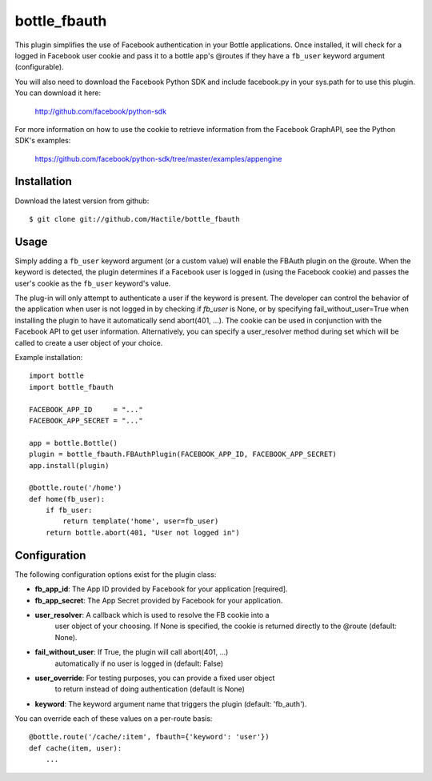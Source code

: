 =====================
bottle_fbauth
=====================

This plugin simplifies the use of Facebook authentication in your Bottle 
applications. Once installed, it will check for a logged in Facebook user
cookie and pass it to a bottle app's @routes if they have a ``fb_user`` 
keyword argument (configurable).

You will also need to download the Facebook Python SDK and include facebook.py
in your sys.path for to use this plugin. You can download it here: 
     
    http://github.com/facebook/python-sdk
        
For more information on how to use the cookie to retrieve information from
the Facebook GraphAPI, see the Python SDK's examples:

    https://github.com/facebook/python-sdk/tree/master/examples/appengine


Installation
===============

Download the latest version from github::

    $ git clone git://github.com/Hactile/bottle_fbauth
    
Usage
===============
 
Simply adding a ``fb_user`` keyword argument (or a custom value) will enable
the FBAuth plugin on the @route. When the keyword is detected, the plugin 
determines if a Facebook user is logged in (using the Facebook cookie) and 
passes the user's cookie as the ``fb_user`` keyword's value.
 
The plug-in will only attempt to authenticate a user if the keyword is 
present. The developer can control the behavior of the application when user is
not logged in by checking if `fb_user` is None, or by specifying 
fail_without_user=True when installing the plugin to have it automatically send 
abort(401, ...). The cookie can be used in conjunction with the Facebook API to
get user information. Alternatively, you can specify a user_resolver method 
during set which will be called to create a user object of your choice.

Example installation:
::

    import bottle
    import bottle_fbauth

    FACEBOOK_APP_ID     = "..."
    FACEBOOK_APP_SECRET = "..."

    app = bottle.Bottle()
    plugin = bottle_fbauth.FBAuthPlugin(FACEBOOK_APP_ID, FACEBOOK_APP_SECRET)
    app.install(plugin)

    @bottle.route('/home')
    def home(fb_user):
        if fb_user:
            return template('home', user=fb_user)
        return bottle.abort(401, "User not logged in")

Configuration
=============

The following configuration options exist for the plugin class:

* **fb_app_id**: The App ID provided by Facebook for your application [required].
* **fb_app_secret**: The App Secret provided by Facebook for your application.
* **user_resolver**: A callback which is used to resolve the FB cookie into a
    user object of your choosing. If None is specified, the cookie is returned
    directly to the @route (default: None).
* **fail_without_user**: If True, the plugin will call abort(401, ...) 
    automatically if no user is logged in (default: False)
* **user_override**: For testing purposes, you can provide a fixed user object
    to return instead of doing authentication (default is None)
* **keyword**: The keyword argument name that triggers the plugin (default: 'fb_auth').

You can override each of these values on a per-route basis:: 

    @bottle.route('/cache/:item', fbauth={'keyword': 'user'})
    def cache(item, user):
        ...
   

